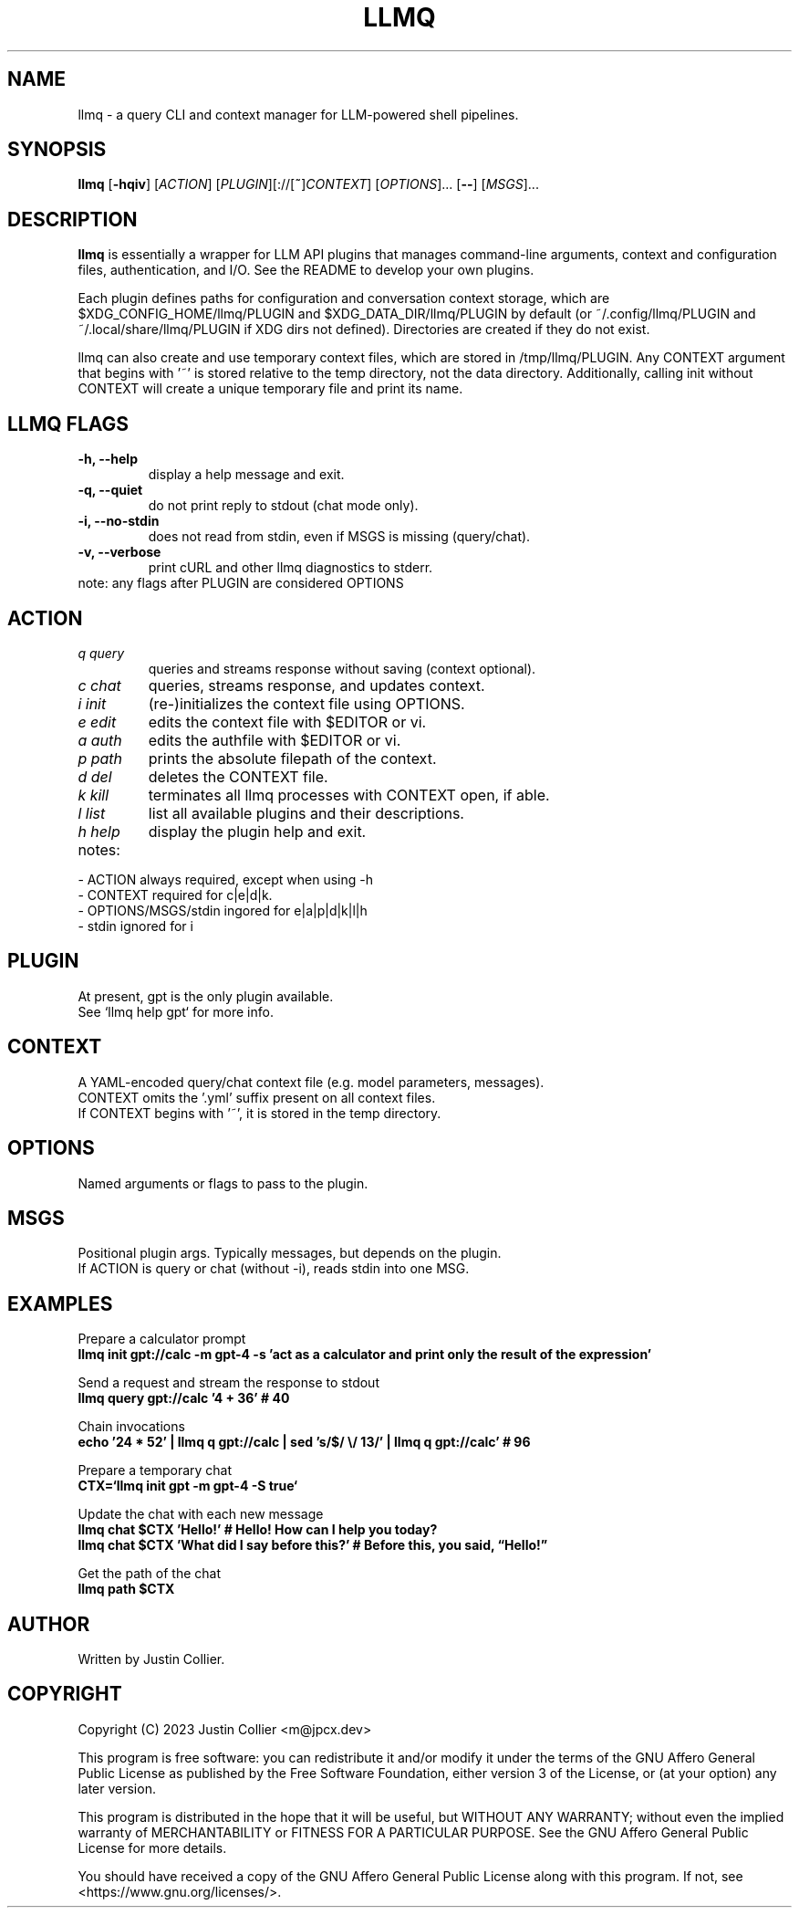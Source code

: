 .\" llmq.1
.TH LLMQ 1 "26 April 2023" "Version 0.1.2" "llmq User Manual"

.SH NAME
llmq \- a query CLI and context manager for LLM-powered shell pipelines.

.SH SYNOPSIS
.B llmq
[\fB\-hqiv\fR]
[\fIACTION\fR]
[\fIPLUGIN\fR][://[\fB~\fR]\fICONTEXT\fR]
[\fIOPTIONS\fR]...
[\fB--\fR]
[\fIMSGS\fR]...

.SH DESCRIPTION
.B llmq
is essentially a wrapper for LLM API plugins that manages command-line
arguments, context and configuration files, authentication, and I/O.
See the README to develop your own plugins.
.PP
Each plugin defines paths for configuration and conversation context storage,
which are $XDG_CONFIG_HOME/llmq/PLUGIN and $XDG_DATA_DIR/llmq/PLUGIN by default
(or ~/.config/llmq/PLUGIN and ~/.local/share/llmq/PLUGIN if XDG dirs not defined).
Directories are created if they do not exist.
.PP
llmq can also create and use temporary context files, which are stored in
/tmp/llmq/PLUGIN. Any CONTEXT argument that begins with '~' is stored
relative to the temp directory, not the data directory. Additionally,
calling init without CONTEXT will create a unique temporary file and
print its name.

.SH LLMQ FLAGS
.TP
.B \-h, \-\-help
display a help message and exit.
.TP
.B \-q, \-\-quiet
do not print reply to stdout (chat mode only).
.TP
.B \-i, \-\-no-stdin
does not read from stdin, even if MSGS is missing (query/chat). 
.TP
.B \-v, \-\-verbose
print cURL and other llmq diagnostics to stderr.

.TP
note: any flags after PLUGIN are considered OPTIONS

.SH ACTION
.TP
\fIq query\fR
queries and streams response without saving (context optional).
.TP
\fIc chat\fR
queries, streams response, and updates context.
.TP
\fIi init\fR
(re-)initializes the context file using OPTIONS.
.TP
\fIe edit\fR
edits the context file with $EDITOR or vi.
.TP
\fIa auth\fR
edits the authfile with $EDITOR or vi.
.TP
\fIp path\fR
prints the absolute filepath of the context.
.TP
\fId del\fR
deletes the CONTEXT file.
.TP
\fIk kill\fR
terminates all llmq processes with CONTEXT open, if able.
.TP
\fIl list\fR
list all available plugins and their descriptions.
.TP
\fIh help\fR
display the plugin help and exit.

.TP
notes:
.P
- ACTION always required, except when using -h
.br
- CONTEXT required for c|e|d|k.
.br
- OPTIONS/MSGS/stdin ingored for e|a|p|d|k|l|h
.br
- stdin ignored for i

.SH PLUGIN
At present, gpt is the only plugin available.
.br
See `llmq help gpt` for more info.

.SH CONTEXT
A YAML-encoded query/chat context file (e.g. model parameters, messages).
.br
CONTEXT omits the '.yml' suffix present on all context files.
.br
If CONTEXT begins with '~', it is stored in the temp directory.

.SH OPTIONS
Named arguments or flags to pass to the plugin.

.SH MSGS
Positional plugin args. Typically messages, but depends on the plugin.
.br
If ACTION is query or chat (without -i), reads stdin into one MSG.

.SH EXAMPLES
.P
Prepare a calculator prompt
.br
.B llmq init gpt://calc -m gpt-4 -s 'act as a calculator and print only the result of the expression'
.P
Send a request and stream the response to stdout
.br
.B llmq query gpt://calc '4 + 36' # 40
.P
Chain invocations
.br
.B echo '24 * 52' | llmq q gpt://calc | sed 's/$/ \\\/ 13/' | llmq q gpt://calc' # 96
.P
Prepare a temporary chat
.br
.B CTX=`llmq init gpt -m gpt-4 -S true`
.P
Update the chat with each new message
.br
.B llmq chat $CTX 'Hello!' # Hello! How can I help you today?
.br
.B llmq chat $CTX 'What did I say before this?' # Before this, you said, \(lqHello!\(rq
.P
Get the path of the chat
.br
.B llmq path $CTX

.SH AUTHOR
Written by Justin Collier.

.SH COPYRIGHT
.P
Copyright (C) 2023 Justin Collier <m@jpcx.dev>
.P
This program is free software: you can redistribute it and/or modify
it under the terms of the GNU Affero General Public License as
published by the Free Software Foundation, either version 3 of the
License, or (at your option) any later version.
.P
This program is distributed in the hope that it will be useful,
but WITHOUT ANY WARRANTY; without even the implied warranty of
MERCHANTABILITY or FITNESS FOR A PARTICULAR PURPOSE.  See the
GNU Affero General Public License for more details.
.P
You should have received a copy of the GNU Affero General Public License
along with this program.  If not, see <https://www.gnu.org/licenses/>.
